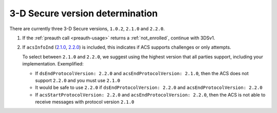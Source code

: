 .. _3ds_versioning:

3-D Secure version determination
================================

There are currently three 3-D Secure versions, ``1.0.2``, ``2.1.0`` and ``2.2.0``.

1. If the :ref:`preauth call <preauth-usage>` returns a :ref:`not_enrolled`, continue with 3DSv1.
2. If ``acsInfoInd`` (`2.1.0
   <specification_210.html#attr-cardRangeData-acsInfoInd>`_, `2.2.0
   <specification_220.html#attr-cardRangeData-acsInfoInd>`_) is included, this
   indicates if ACS supports challenges or only attempts.

   To select between ``2.1.0`` and ``2.2.0``, we suggest using the highest version
   that all parties support, including your implementation. Exemplified:

   - If ``dsEndProtocolVersion: 2.2.0`` and ``acsEndProtocolVersion: 2.1.0``, then the ACS
     does not support ``2.2.0`` and you must use ``2.1.0``

   - It would be safe to use ``2.2.0`` if ``dsEndProtocolVersion: 2.2.0`` and
     ``acsEndProtocolVersion: 2.2.0``

   - If ``acsStartProtocolVersion: 2.2.0`` and ``acsEndProtocolVersion: 2.2.0``, then the ACS
     is not able to receive messages with protocol version ``2.1.0``
